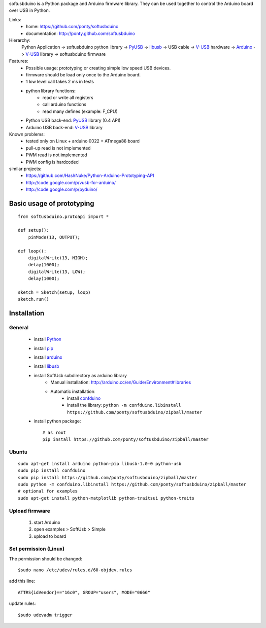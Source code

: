 softusbduino is a Python package and Arduino firmware library. 
They can be used together to control the Arduino board over USB in Python.

Links:
 * home: https://github.com/ponty/softusbduino
 * documentation: http://ponty.github.com/softusbduino

Hierarchy:
 Python Application -> softusbduino python library -> PyUSB_ -> libusb_ -> 
 USB cable -> V-USB_ hardware -> Arduino_ -> V-USB_ library -> softusbduino firmware

Features:
 - Possible usage: prototyping or creating simple low speed USB devices.
 - firmware should be load only once to the Arduino board.
 - 1 low level call takes 2 ms in tests
 - python library functions:
	 - read or write all registers
	 - call arduino functions
	 - read many defines (example: F_CPU)
 - Python USB back-end: PyUSB_ library (0.4 API)
 - Arduino USB back-end: V-USB_ library
  
Known problems:
 - tested only on Linux + arduino 0022 + ATmega88 board
 - pull-up read is not implemented
 - PWM read is not implemented
 - PWM config is hardcoded
 
similar projects:
 - https://github.com/HashNuke/Python-Arduino-Prototyping-API
 - http://code.google.com/p/vusb-for-arduino/
 - http://code.google.com/p/pyduino/

Basic usage of prototyping
==============================
::
	
	from softusbduino.protoapi import *
	
	def setup():
	    pinMode(13, OUTPUT);   
	      
	def loop():
	    digitalWrite(13, HIGH);   
	    delay(1000);              
	    digitalWrite(13, LOW);    
	    delay(1000);              
	
	sketch = Sketch(setup, loop)
	sketch.run()


Installation
=======================

General
----------

 * install Python_
 * install pip_
 * install arduino_
 * install libusb_
 * install SoftUsb subdirectory as arduino library
     - Manual installation: http://arduino.cc/en/Guide/Environment#libraries
     - Automatic installation:  
        - install confduino_
        - install the library: ``python -m confduino.libinstall https://github.com/ponty/softusbduino/zipball/master``
 * install python package::

    # as root
    pip install https://github.com/ponty/softusbduino/zipball/master    
 
Ubuntu
----------
::

    sudo apt-get install arduino python-pip libusb-1.0-0 python-usb
    sudo pip install confduino
    sudo pip install https://github.com/ponty/softusbduino/zipball/master
    sudo python -m confduino.libinstall https://github.com/ponty/softusbduino/zipball/master
    # optional for examples
    sudo apt-get install python-matplotlib python-traitsui python-traits

Upload firmware
----------------

  1. start Arduino
  2. open examples > SoftUsb > Simple
  3. upload to board 

Set permission (Linux)
-----------------------

The permission should be changed::

    $sudo nano /etc/udev/rules.d/60-objdev.rules

add this line::
    
    ATTRS{idVendor}=="16c0", GROUP="users", MODE="0666"

update rules::
    
    $sudo udevadm trigger


.. _arduino: http://arduino.cc/
.. _python: http://www.python.org/
.. _confduino: https://github.com/ponty/confduino
.. _libusb: http://www.libusb.org/
.. _PyUSB: http://pyusb.sourceforge.net/
.. _V-USB: http://vusb.wikidot.com/
.. _pip: http://pip.openplans.org/
